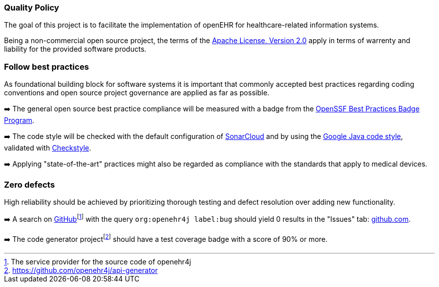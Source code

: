 === Quality Policy

// Describe what your company is about, specifically, its mission and things
// which are important for it. Maybe you’re developing software for patients
// with a certain disease and your goal is to improve their lives.

// In addition, the policy should include a commitment to meet legal requirements,
// keep the QMS up to date and define quality objectives to work towards.

The goal of this project is to facilitate the implementation of openEHR for healthcare-related information systems.

Being a non-commercial open source project, the terms of the https://www.apache.org/licenses/LICENSE-2.0[Apache License, Version 2.0] apply in terms of warrenty and liability for the provided software products.

=== Follow best practices

As foundational building block for software systems it is important that commonly accepted best practices regarding coding conventions and open source project governance are applied as far as possible.

➡️ The general open source best practice compliance will be measured with a badge from the https://www.bestpractices.dev[OpenSSF Best Practices Badge Program]. 

➡️ The code style will be checked with the default configuration of https://www.sonarsource.com/products/sonarcloud[SonarCloud] and by using the https://google.github.io/styleguide/javaguide.html[Google Java code style], validated with https://checkstyle.sourceforge.io/google_style.html[Checkstyle].

➡️ Applying "state-of-the-art" practices might also be regarded as compliance with the standards that apply to medical devices.

=== Zero defects

High reliability should be achieved by prioritizing thorough testing and defect resolution over adding new functionality.

➡️ A search on https://github.com[GitHub]footnote:[The service provider for the source code of openehr4j] with the query `org:openehr4j label:bug` should yield 0 results in the "Issues" tab: https://github.com/search?q=org%3Aopenehr4j+label%3Abug&type=issues[github.com].

➡️ The code generator projectfootnote:[https://github.com/openehr4j/api-generator] should have a test coverage badge with a score of 90% or more.

// === Quality Objectives

// Whatever policy you outlined above, now you need to make it measurable
// by defining objectives which can be tracked. Those objectives should not
// (only) refer to the quality of your devices but the quality of your QMS
// and the overall work of your organization. Typical examples are: hiring
// excellence in staff, providing, best-of-class device performance, high
// standards of customer satisfaction, etc.

// === Key Performance Indicators (KPIs)

// Auditors might ask you: how do you keep track of a quality objective, to
// see if it was achieved or not? The answer is: Key Performance
// Indicators. As part of your management review, you have to review all
// QMS processes plus your quality policy and objectives at least annually.
// Now, you can meet both requirements at the same time by defining KPIs
// for your QMS processes. You can then argue that by achieving your KPIs,
// you make sure that your processes run well, which also meets your
// quality objectives.

// These are your action items: 1. Make sure to define at least one KPI for
// each QMS process. 2. Make sure each quality objectives translates into
// at minimum one process KPI. Where there’s no corresponding process for a
// quality objective, you define additional KPIs that are not
// process-related. 3. You can document those KPIs either in each SOP or in
// a separate overview sheet. For example, you can use the template for a
// management review report for that purpose.

// Also see regulatory requirements: ISO 13485, para. 4.1.3.a (process
// KPIs) and para. 5.6.2 (management review input).

// In this section here, describe where you define your KPIs and how you
// keep track of them. For example, say that you define KPIs in every
// single SOP or reference to a separate, central overview sheet. Ideally,
// KPIs are tracked by each process owner independently.
